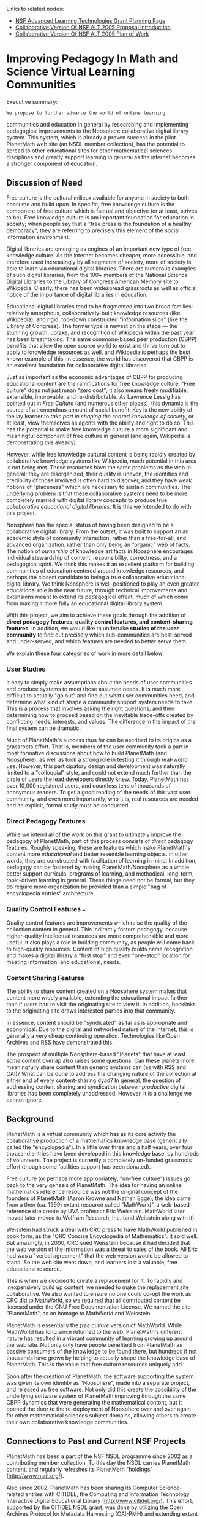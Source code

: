 #+STARTUP: showeverything logdone
#+options: num:nil

Links to related nodes:

 * [[file:NSF Advanced Learning Technologies Grant Planning Page.org][NSF Advanced Learning Technologies Grant Planning Page]]
 * [[file:Collaborative Version Of NSF ALT 2005 Proposal Introduction.org][Collaborative Version Of NSF ALT 2005 Proposal Introduction]]
 * [[file:Collaborative Version Of NSF ALT 2005 Plan of Work.org][Collaborative Version Of NSF ALT 2005 Plan of Work]]

*  Improving Pedagogy In Math and Science Virtual Learning Communities

Executive summary: 

: We propose to further advance the world of online learning
communities and education in general by researching and
implementing pedagogical improvements to the Noosphere
collaborative digital library system.  This system, which is
already a proven success in the pilot PlanetMath web site
(an NSDL member collection), has the potential to spread to
other educational sites for other mathematical sciences
disciplines and greatly support learning in general as the
internet becomes a stronger component of education.

**  Discussion of Need

Free culture is the cultural milieux available for anyone in
society to both consume and build upon.  In specific, free
knowledge culture is the component of free culture which is
factual and objective (or at least, strives to be).  Free
knowledge culture is am important foundation for education
in society; when people say that a "free press is the
foundation of a healthy democracy", they are referring to
precisely this element of the social information
environment.

Digital libraries are emerging as engines of an important new type of free knowledge culture.  As
the internet becomes cheaper, more accessible, and therefore used increasingly by all segments of society,
more of society is able to learn via educational digital libraries.   There are numerous examples of 
such digital libraries, from the 100+ members of the National Science Digital Libraries to the 
Library of Congress American Memory site to Wikipedia.   Clearly, there has been widespread grassroots 
as well as official notice of the importance of digital libraries in education.  

Educational digital libraries tend to be fragmented into two broad families: relatively amorphous, collaboratively-built knowledge
resources (like Wikipedia), and rigid, top-down constructed "information silos" (like the Library of Congress).   The former type is
newest on the stage --- the stunning growth, uptake, and recognition of Wikipedia within the past year has 
been breathtaking.   The same commons-based peer production (CBPP) benefits that allow the open source
world to exist and thrive turn out to apply to knowledge resources as well, and Wikipedia is perhaps the
best known example of this.  In essence, the world has discovered that CBPP is an excellent foundation for
collaborative digital libraries.

Just as important as the economic advantages of CBPP for producing educational content are the
ramifications for free knowledge culture.  "Free culture" does not just mean "zero cost"; it also means 
freely modifiable, extensible, improvable, and re-distributable.  As Lawrence Lessig has pointed out in
/Free Culture/ (and numerous other places), this dynamic is the source of a tremendous amount of social 
benefit.  Key is the new ability of the lay learner to /take part in shaping the shared knowledge of
society/, or at least, view themselves as agents with the ability and right to do so.  This has the
potential to make free knowledge culture a more significant and meaningful component of free culture
in general (and again, Wikipedia is demonstrating this already).

However, while free knowledge cultural content is being rapidly created by collaborative knowledge 
systems like Wikipedia, much potential in this area is not being met.  These resources have the same
problems as the web in general; they are disorganized, their quality is uneven, the identities and
credibility of those involved is often hard to discover, and they have weak notions of "placeness" which
are necessary to sustain communities.  The underlying problem is that these collaborative 
systems need to be more completely married with digital library concepts to produce true /collaborative 
educational digital libraries/.   It is this we intended to do with this project.

Noosphere has the special status of having been designed to be a collaborative digital library.  From the
outset, it was built to support an an academic style of community interaction, rather than a free-for-all, and
advanced organization, rather than only being an "organic" web of facts.  The notion of /ownership/ of knowledge 
artifacts in Noosphere encourages individual stewardship of content, responsibility, correctness, and a pedagogical 
spirit.   We think this makes it an excellent platform for building communities of education centered around 
knowledge resources, and perhaps the closest candidate to being a true collaborative educational digital library.   
We think Noosphere is well-positioned to play an even greater educational role in the near future, through technical
improvements and extensions meant to extend its pedagogical effect, much of which come from making it 
more fully an educational digital library system.

With this project, we aim to achieve these goals through the addition of *direct pedagogy features, quality control
features, and content-sharing features*.  In addition, we would like to undertake *studies of the user
community* to find out precisely which sub-communities are best-served and under-served, and which 
features are needed to better serve them.

We explain these four categories of work in more detail below.

***  User Studies

It easy to simply make assumptions about the needs of user communities and produce systems
to meet these assumed needs.  It is much more difficult to actually "go out" and find out 
what user communities need, and determine what kind of shape a community support system needs
to take.  This is a process that involves asking the right questions, and then determining how
to proceed based on the inevitable trade-offs created by conflicting needs, interests, and values.
The difference in the impact of the final system can be dramatic.

Much of PlanetMath's success thus far can be ascribed to its origins as a grassroots effort.  That is,
members of the user community took a part in most formative discussions about how
to build PlanetMath (and Noosphere), as well as took a strong role in testing it through real-world 
use.  However, this participatory design and development was naturally limited to a  "colloquial"
style, and could not extend much further than the circle of users the lead developers directly knew. 
Today, PlanetMath has over 10,000 registered users, and countless tens of thousands of anonymous readers.
To get a good reading of the needs of this vast user community, and even more importantly, who it is, 
real resources are needed and an explicit, formal study must be conducted.

***  Direct Pedagogy Features

While we intend all of the work on this grant to ultimately improve the pedagogy of PlanetMath, part of
this process consists of /direct/ pedagogy features.  Roughly speaking, these are features which
make PlanetMath's content more /educational/ and better resemble learning objects.  In other words,
they are constructed with facilitation of learning in mind.  In addition, pedagogy can be fostered by
making PlanetMath/Noosphere as a whole better support curricula,
programs of learning, and methodical, long-term, topic-driven learning in general.  These things need
not be formal, but they do require more organization be provided than a simple "bag of encyclopedia entries"
architecture.

***  Quality Control Features === 

Quality control features are improvements which raise the quality of the collection content 
in general.  This indirectly fosters pedagogy, because higher-quality intellectual resources
are more comprehensible and more useful.  It also plays a role in building community, as people
will come back to high-quality resources.  Content of high quality builds name recognition and 
makes a digital library a "first stop" and even "one-stop" location for meeting information,
and educational, needs.

***  Content Sharing Features

The ability to share content created on a Noosphere system makes that content more widely available,
extending the educational impact farther than if users had to visit the originating site to view it.  
In addition, backlinks to the originating site draws interested parties into that community. 

In essence, content should be "syndicated" as far as is appropriate and economical.  Due to the 
digital and networked nature of the internet, this is generally a very cheap continuing operation.   
Technologies like Open Archives and RSS have demonstrated this.  

The prospect of multiple Noosphere-based "Planets" that have at least /some/ content overlap also
raises some questions.  Can these planets more meaningfully share content than generic systems can
(as with RSS and OAI)?  What can be done to address the changing nature of the collection at either
end of every content-sharing dyad?  In general, the question of addressing content sharing and syndication
between /productive/ digital libraries has been completely unaddressed.  However, it is a challenge
we cannot ignore.

**  Background

PlanetMath is a virtual community which has as its                                                         
core activity the collaborative production of a mathematics knowledge                                                         
base (generically called the "encyclopedia").  In a little over three and
a half years, over four thousand entries have been developed in this knowledge
base, by hundreds of volunteers.   The project is currently a completely 
un-funded grassroots effort (though some facilities support has been donated).

Free culture (or perhaps more appropriately, "un-free culture") issues                                                                                                                               
go back to the very genesis of PlanetMath.                                                       
The idea for having an online mathematics reference resource was not the original
concept of the founders of PlanetMath (Aaron Krowne and Nathan Egge); the idea came from a                                                          
then (ca. 1999) extant resource called "MathWorld", a web-based reference
site create by UVA professor Eric Weisstein.  MathWorld later moved later moved to Wolfram                                                         
Research, Inc. (and Weisstein along with it).                                                                                              
                                                                                                                              
Weisstein had struck a deal with CRC press to have MathWorld published in                                                          
book form, as the "CRC Concise Encyclopedia of Mathematics".  It sold                                                         
well.  But amazingly, in 2000, CRC sued Weisstein because it had decided that                                                      
the web version of the information was a threat to sales of the book.                                                         
All Eric had was a "verbal agreement" that the web version would be                                                           
allowed to stand.  So the web site went down, and learners lost a valuable,
free educational resource.                                                                              
                                                                                                                              
This is when we decided to create a replacement for it.  To                                                        
rapidly and inexpensively build up content, we needed to make the                                                             
replacement site collaborative.  We also wanted to ensure no one could co-opt                                                      
the work as CRC did to MathWorld, so we required that all contributed content be
licensed under the GNU Free Documentation License.  We named the site "PlanetMath", 
as an homage to MathWorld and Weisstein.                                                                                      
                             
PlanetMath is essentially the /free culture/ version of MathWorld.  While MathWorld
has long since returned to the web, PlanetMath's different nature has resulted 
in a vibrant community of learning growing up around the web site.  Not only only have
people benefited from PlanetMath as passive consumers of the knowledge to be found
there, but hundreds if not thousands have grown by helping to actually shape the 
knowledge base of PlanetMath.   This is the value that free culture resources
uniquely add.

Soon after the creation of PlanetMath, the software supporting the system was 
given its own identity as "Noosphere", made into a separate project, and released
as free software.  Not only did this create the possibility of the underlying software system
of PlanetMath improving through the same CBPP dynamics that were generating the mathematical
content, but it opened the door to the re-deployment of Noosphere over and over again
for other mathematical sciences subject domains, allowing others to create their own
collaborative knowledge communities.

**  Connections to Past and Current NSF Projects

PlanetMath has been a part of the NSF NSDL programme since 2002 as a contributing member 
collection.  To this day the NSDL carries PlanetMath content, and regularly refreshes its
PlanetMath "holdings" (http://www.nsdl.org/).

Also since 2002, PlanetMath has been sharing its Computer Science-related entries with 
CITIDEL, the Computing and Information Technology Interactive Digital Educational Library (http://www.citidel.org/).  
This effort, supported by the CITIDEL NSDL grant, was done by utilizing the Open Archives
Protocol for Metadata Harvesting (OAI-PMH) and extending extant Open Archives software to support
selection of collection portions by subject classification.

Emory University (including Halbert and Krowne) has been working on an NSF and Digital Library Federation
(DFL)-funded project called OCKHAM for the past year (http://www.ockham.org/).  The project, led by Oregon State University, has as its mission to create
a peer-to-peer network of digital library services using generic web services interfaces and re-using
application-specific protocols layered on top of these (for example, OAI-PMH).  In essence, the goal is to
do for all present and future digital library services what OAI-PMH has done for harvesting, with a
capstone service integration layer to facilitate coordination and actual end use.  The activities of this project are 
closely related to portions of the present proposal, in particular, those that have to do with wider dissemination
of records and coordination of productive activities between separate sites and communities.

(anything else?)

**  Other Supporting Ongoing Efforts

Emory is currently in the final quarter of a two-year, Mellon Foundation-funded project called MetaCombine (http://www.metacombine.org/).
The broad goal of this project is to develop methods and systems to more meaningfully integrate digital
library resources and services.  Similar to OCKHAM, a third of this project is to develop  semantic
clustering services for a federated digital library services framework.  In accordance with this,
MetaCombine semantic clustering services (such as classification and text record clustering) are being 
created for the OCKHAM framework.  

Emory, in partnership with Virginia Tech is also beginning an IMLS-funded effort called "Study of User Quality
Metrics for Metasearch Retrieval Ranking".  This effort is investigating how users need, and intuitively
expect, digital library retrieval results to be organized.  An emphasis will be on how various latent and
explicit attributes of metadata bear on notions of quality, which in turn effect the presentation of 
information.  Also as part of the project, we will be developing a theoretical model for retrieval results
presentation (including ranking), and developing a prototype retrieval system that implements the model.
This study will be very valuable in determining what attributes of digital library resources communicate
notions of quality to end users, as well as determining how to organize the resources based on these notions.

**  Plan of Work

In this section we discuss specific work items for this grant, which address the four categories
of improvements mentioned previously.   We give some ideas for starting points of technical 
directions, which will have to be further investigated once the project activities begin.  

***  Integrating Feedback for Quality Control

It would be nice to have some way to integrate feedback (for example, through ratings) to help
assist in controlling the quality of entries.  Aggregated, derived, or inferred metadata about 
quality can be used not only for filtering, but to put pressure on content creators and other 
contributors to improve where quality is lacking and direct their attention where it is most 
needed.

Candidates for solutions here:

 * explicit ratings and collaborative filtering
 * "card-based" system
 * reject rejections etc. and track of level of controversy

(cite some things on CF)

***  Strengthening of Reputations

Binding of creative activities to reputations creates an incentive to meet higher quality standards and 
act with a greater sense of social responsibility.  
While PlanetMath currently has scores and user identities (full anonymity is not allowed), the reputation
architecture could be improved.

A few things could be done for this:

 * start allowing, facilitating, and encouraging, the use of real-world identities.   
 * replace the scoring system with something that integrates feedback about artifact quality.

(cite some things on reputation systems, incl. kelly/sung/farnham paper)

***  Improved Editorial Features

I.e. editorial discussion areas, the ability for owners to move messages to more appropriate areas,
change them from one type to another (i.e. message to correction, message to request).  More fully
distribute the requests management system.

(point out how other collaborative systems, such as mediawiki or scoop do some of this)

***  Improved Deployability of Noosphere

the crux is that Noosphere can spread much further than just one site and one subject domain
(mathematics) if it is made easy for others to deploy.  

talk about packaging it for easy installation, making it easy to configure and customize,
cleaning up the code and organization to foster this.

We should test the improved deployability on PlanetPhysics and PlanetComputing as part of the grant.

***  Improvements to Educational Metadata and Organization

support of standard learning object metadata fields, such as educational level, difficulty, time
to learn, and intended audience (teacher, student, practitioner) would help a lot.  if these fields
were connected up to the browsing system and searching system with filtering, a lot of time could be saved 
for learners.  profiles could be saved for each user which automate the filtering.

in addition, while the MSC-based subject organization is comprehensive and great for researchers, it is 
too advanced and daunting for students and not quite what is needed for teachers.  other subject based
organizations should be produced and mapped in, if possible (cite akrowne work on multischeming).

content-based filtering should be attached to notification, to create "filtering and routing" services
that forward new content and activity in particular subject areas to interested parties.

***  Improvements to Content-Sharing Framework

describe current system: OAI, one-way

maybe talk about WP/PM exchange effort, which is being manually coordinated, and is one-way

talk about problem of synchronizing overlapping portions of "planet" sites

talk about potential bi-di framework

***  General Community Support Improvements

Much could be done to strengthen the community supported by Noosphere.  Some examples 
are:

 * better development of forums to reflect interests and subcommunities.   could track curricula/subject
hierarchies, education levels, audiences, etc.
 * improvement of communication facilities through integration of web site interaction with email.
 * ... ?

***  User Studies

Below are examples of some questions we expect to try to answer with the user study efforts, phrased
as direct questions to users:

 * What subcommunity are you a part of? (student at various levels, researcher, industry worker, casual, etc.)
 * How long have you been using PlanetMath?
 * Is most of your use direct, or indirect (i.e., through web search results)?
 * Do you have a PlanetMath account?
 * Why did you create an account?
 * Do you post in the forums (and how frequently)?
 * Do you create entries? (and how frequently)?
 * Do you file corrections? (and how frequently)?
 * Do you feel the web site is organized well? What improvements would you make?
 * How high would you rate the quality of the mathematical content?
 * How high would you rate the coverage of the collection?
 * How high would you rate the expertise of the contributing users?
 * What types of content would you like to see more of: (figures, movies/interactive applets, examples, problems and solutions, proofs, biographies, introductions/broad overviews) ?
 * Would you say you've learned something from PlanetMath?  If so, how much?
 * What do you feel is the top thing that should be done to make the site more educational?
 * What is the top feature you would add?
 * What is the top feature you would remove?

This is by no means a comprehensive list. 

The user study may have many components, for example, a survey-style study, an in-person
(or other synchronous, such as telephone-based) one-on-one interview study, and perhaps
a focus-group style study.

Certainly, a survey should be a component of any user study programme, as it has the potential
to reach the greatest fraction of the user community.  However, serious planning will have to be done to
determine how to execute the study.  The PlanetMath web site is of course a natural point of entry to
interact with the user community, so it  is likely that doing an online, web-based, asynchronous version 
of the survey will make the most sense.  However, it will have to be determined how to get users to do the
work of going through the study, without essentially having to pay them all for their time.  Some incentive
will need to be given.  There is also the issue of notifying the user of the survey and describing it to 
them without being too overbearing and damaging use of the web site.

**  Participants

Here we should list institutions and the individuals at them who will be involved in managing the 
project (leaving out ad hoc hires for actual implementation).

 * Martin Halbert (PI, Emory)
 * Aaron Krowne (co-PI, technical lead, Emory/PlanetMath.org, Ltd.)
 * /Who else can we get?? I we really should have a domestic, PhD'd lead PI! Help!/

**  Budget

We'll need money for 

 * core development on plan-of-work items
 * research
 * project management
 * travel and costs related to dissemination of results
 * conducting user studies
 * some maintenance funding and funding for improvements of system reliability

Need estimates for the cost of each of these!

**  Bibliography

Research papers and articles describing methods we may draw on in the course of
this grant:

/(huge list under development... but please post candidates here)/

**  Appendices

***  Papers

Papers which support the proposal, especially those that refer directly to the 
project:

 * rmilson's paper on Noosphere as an educational tool (awaiting content)
 * my d-lib.org paper on CBPP DLs (http://www.dlib.org/dlib/october03/krowne/10krowne.html)
 * my paper on the authority models Noosphere study (http://br.endernet.org/~akrowne/my_papers/authority_models/authority_models.pdf)
 * joe's scholium paper? (may go in bib. instead) (awaiting content)
 * ?

***  Letters of Support

Letters of support from qualified/prominent/influential/famous people who advocate
the proposed activities but aren't participants:

 * ed fox?
 * robert milson?
 * lawrence lessig?
 * Ross Moore (esp. due to ways this work supports the FEM)
 * after there is a more complete draft, we should put a call-for-letters out on PM, and
perhaps other places.

*  Discussion of This Draft

Mainly, see [[file:Discussion of Improving Pedagogy In Math and Science Virtual Learning Communities|this page.org][Discussion of Improving Pedagogy In Math and Science Virtual Learning Communities|this page]].

See also [[file:Comments on free culture version of NSF ALT proposal.org][Comments on free culture version of NSF ALT proposal]].

Question: Is this page still current in any way?  What is the structure of the
final document?  If this page is still current, then I think it will be
essential to make changes in the Discussion of Need section as I already
mentioned.  (This effort seems to be a case where [[file:the way of the asteroid.org][the way of the asteroid]] or
something like it could be used to advantage - I don't know who is doing what
anymore, and this makes it harder for me to usefully contribute.)
--[[file:jcorneli.org][jcorneli]] Mon May 23 01:58:45 2005 UTC

Its mostly me and DTatar, with eaf weighing in as he has a chance to (he's mostly 
working on getting letters of support).  This page of course still captures the spirit
of the grant, and many portions of it have gone into the next stage of drafting. 
However, the most current draft is still in a Word doc and not yet on the Wiki.  We'll let
you know when and if we can handle (minor) commentary, as there probably won't be time for 
major revisions. --[[file:akrowne.org][akrowne]] Mon May 23 03:33:17 UTC 2005

I don't think I'm the best person to ask for minor comments,
I'm more of a gouache person myself.  I can try.
I guess I'll leave deconstructing and reconstructing
to anyone who wished to do it at a later date for
for fun or edification. --[[file:jcorneli.org][jcorneli]] Mon May 23 04:33:15 2005 UTC
